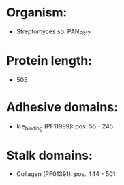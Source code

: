 * Organism:
- Streptomyces sp. PAN_FS17
* Protein length:
- 505
* Adhesive domains:
- Ice_binding (PF11999): pos. 55 - 245
* Stalk domains:
- Collagen (PF01391): pos. 444 - 501

